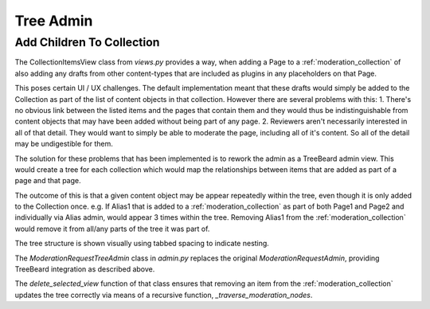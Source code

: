 .. _tree_admin:

Tree Admin
================================================


Add Children To Collection
------------------------------------------------
The CollectionItemsView class from `views.py` provides a way, when adding a Page to a :ref:`moderation_collection` of also adding any drafts from other content-types that are included as plugins in any placeholders on that Page. 

This poses certain UI / UX challenges. The default implementation meant that these drafts would simply be added to the Collection as part of the list of content objects in that collection. However there are several problems with this:
1. There's no obvious link between the listed items and the pages that contain them and they would thus be indistinguishable from content objects that may have been added without being part of any page.
2. Reviewers aren't necessarily interested in all of that detail. They would want to simply be able to moderate the page, including all of it's content. So all of the detail may be undigestible for them.

The solution for these problems that has been implemented is to rework the admin as a TreeBeard admin view. This would create a tree for each collection which would map the relationships between items that are added as part of a page and that page.

The outcome of this is that a given content object may be appear repeatedly within the tree, even though it is only added to the Collection once.
e.g. If Alias1 that is added to a :ref:`moderation_collection` as part of both Page1 and Page2 and individually via Alias admin, would appear 3 times within the tree. Removing Alias1 from the :ref:`moderation_collection` would remove it from all/any parts of the tree it was part of.

The tree structure is shown visually using tabbed spacing to indicate nesting. 

.. image:: _static/nested-layout.jpg

The `ModerationRequestTreeAdmin` class in `admin.py` replaces the original `ModerationRequestAdmin`, providing TreeBeard integration as described above.

The `delete_selected_view` function of that class ensures that removing an item from the :ref:`moderation_collection` updates the tree correctly via means of a recursive function, `_traverse_moderation_nodes`.